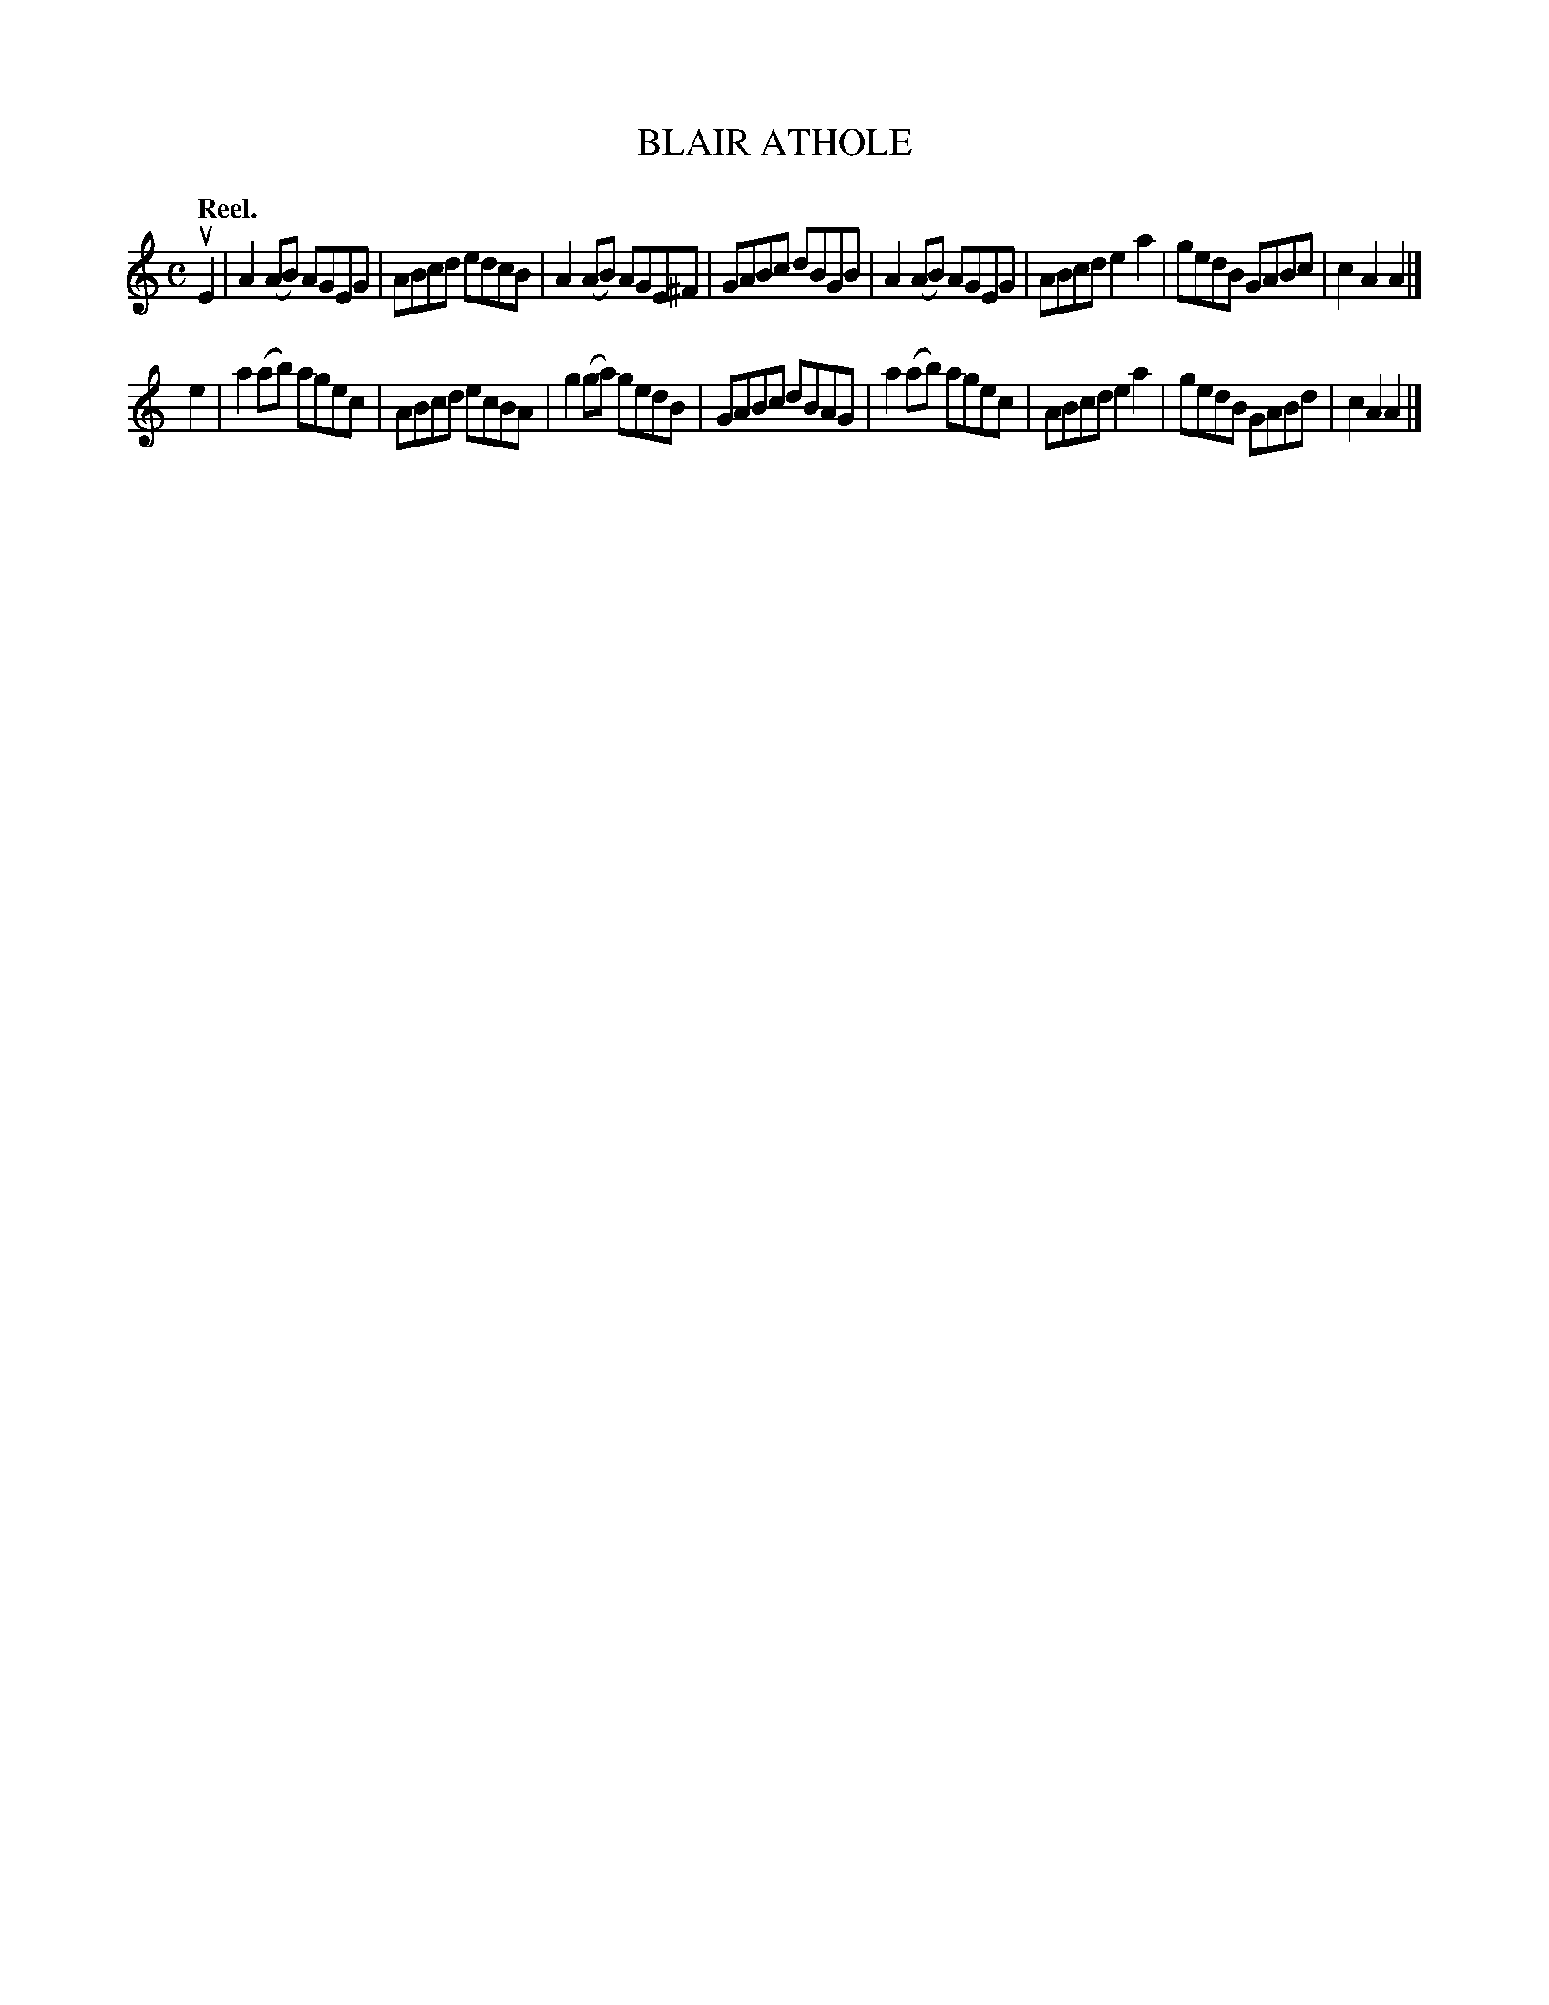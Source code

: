 X: 3146
T: BLAIR ATHOLE
Q: "Reel."
R: Reel.
%R: reel
B: James Kerr "Merry Melodies" v.3 p.17 #146
Z: 2016 John Chambers <jc:trillian.mit.edu>
M: C
L: 1/8
K: Am
uE2 |\
A2(AB) AGEG  | ABcd edcB |\
A2(AB) AGE^F | GABc dBGB |\
A2(AB) AGEG  | ABcd e2a2 |\
gedB   GABc  | c2A2 A2 |]
e2 |\
a2(ab) agec | ABcd ecBA |\
g2(ga) gedB | GABc dBAG |\
a2(ab) agec | ABcd e2a2 |\
gedB   GABd | c2A2 A2 |]
